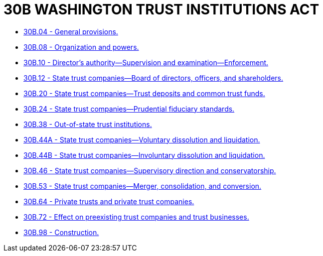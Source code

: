 = 30B WASHINGTON TRUST INSTITUTIONS ACT

* link:30B.04_general_provisions.adoc[30B.04 - General provisions.]
* link:30B.08_organization_and_powers.adoc[30B.08 - Organization and powers.]
* link:30B.10_directors_authority—supervision_and_examination—enforcement.adoc[30B.10 - Director's authority—Supervision and examination—Enforcement.]
* link:30B.12_state_trust_companies—board_of_directors_officers_and_shareholders.adoc[30B.12 - State trust companies—Board of directors, officers, and shareholders.]
* link:30B.20_state_trust_companies—trust_deposits_and_common_trust_funds.adoc[30B.20 - State trust companies—Trust deposits and common trust funds.]
* link:30B.24_state_trust_companies—prudential_fiduciary_standards.adoc[30B.24 - State trust companies—Prudential fiduciary standards.]
* link:30B.38_out-of-state_trust_institutions.adoc[30B.38 - Out-of-state trust institutions.]
* link:30B.44A_state_trust_companies—voluntary_dissolution_and_liquidation.adoc[30B.44A - State trust companies—Voluntary dissolution and liquidation.]
* link:30B.44B_state_trust_companies—involuntary_dissolution_and_liquidation.adoc[30B.44B - State trust companies—Involuntary dissolution and liquidation.]
* link:30B.46_state_trust_companies—supervisory_direction_and_conservatorship.adoc[30B.46 - State trust companies—Supervisory direction and conservatorship.]
* link:30B.53_state_trust_companies—merger_consolidation_and_conversion.adoc[30B.53 - State trust companies—Merger, consolidation, and conversion.]
* link:30B.64_private_trusts_and_private_trust_companies.adoc[30B.64 - Private trusts and private trust companies.]
* link:30B.72_effect_on_preexisting_trust_companies_and_trust_businesses.adoc[30B.72 - Effect on preexisting trust companies and trust businesses.]
* link:30B.98_construction.adoc[30B.98 - Construction.]
